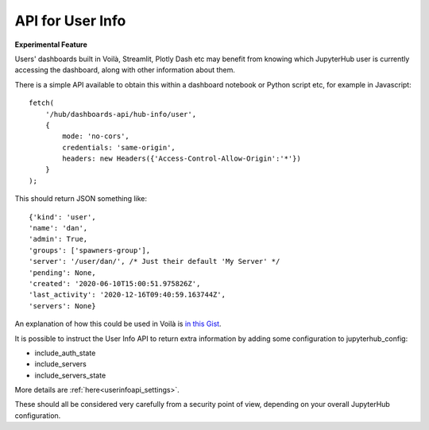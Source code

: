 .. _userinfoapi:

API for User Info
-----------------

**Experimental Feature**

Users' dashboards built in Voilà, Streamlit, Plotly Dash etc may benefit from knowing which JupyterHub user is currently accessing the 
dashboard, along with other information about them.

There is a simple API available to obtain this within a dashboard notebook or Python script etc, for example in Javascript:

::

    fetch(
        '/hub/dashboards-api/hub-info/user',
        { 
            mode: 'no-cors', 
            credentials: 'same-origin',
            headers: new Headers({'Access-Control-Allow-Origin':'*'}) 
        }
    );

This should return JSON something like:

::

    {'kind': 'user',
    'name': 'dan',
    'admin': True,
    'groups': ['spawners-group'],
    'server': '/user/dan/', /* Just their default 'My Server' */
    'pending': None,
    'created': '2020-06-10T15:00:51.975826Z',
    'last_activity': '2020-12-16T09:40:59.163744Z',
    'servers': None}

An explanation of how this could be used in Voilà is `in this Gist <https://gist.github.com/danlester/ac1d5f29358ce1950482f8e7d4301f86>`__.

It is possible to instruct the User Info API to return extra information by adding some configuration to jupyterhub_config:

- include_auth_state
- include_servers
- include_servers_state

More details are :ref:`here<userinfoapi_settings>`.

These should all be considered very carefully from a security point of view, depending on your overall JupyterHub configuration.
